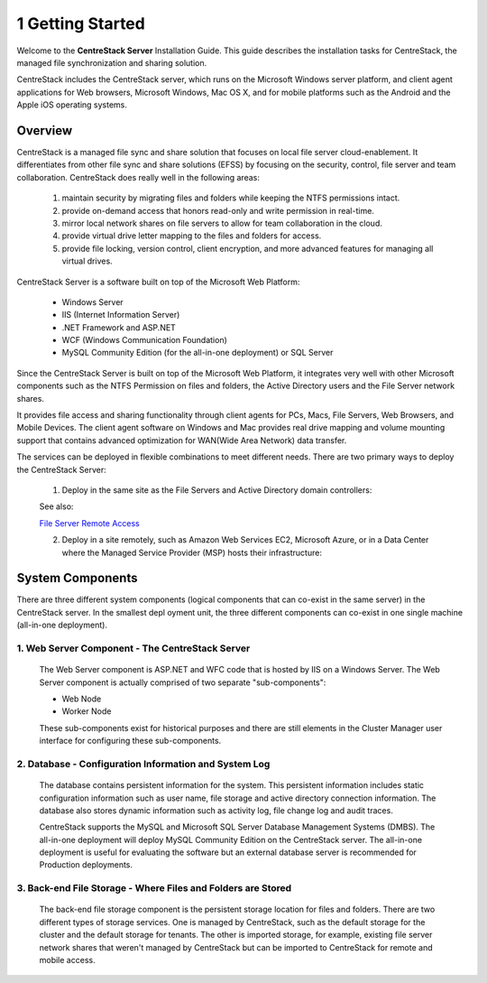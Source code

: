 ###################
1 Getting Started
###################


Welcome to the **CentreStack Server** Installation Guide. This guide describes the installation tasks for CentreStack, the managed file synchronization and sharing solution. 

CentreStack includes the CentreStack server, which runs on the Microsoft Windows server platform, and client agent applications for Web browsers, Microsoft Windows, Mac OS X, and for mobile platforms such as the Android and the Apple iOS operating systems.

Overview
==========

CentreStack is a managed file sync and share solution that focuses on local file server cloud-enablement. It differentiates from other file sync and share solutions (EFSS) by focusing on the security, control, file server and team collaboration. CentreStack does really well in the following areas:

    1. maintain security by migrating files and folders while keeping the NTFS permissions intact.
    2. provide on-demand access that honors read-only and write permission in real-time.
    3. mirror local network shares on file servers to allow for team collaboration in the cloud.
    4. provide virtual drive letter mapping to the files and folders for access.
    5. provide file locking, version control, client encryption, and more advanced features for managing all virtual drives.

CentreStack Server is a software built on top of the Microsoft Web Platform:

    * Windows Server
    * IIS (Internet Information Server)
    * .NET Framework and ASP.NET
    * WCF (Windows Communication Foundation)
    * MySQL Community Edition (for the all-in-one deployment) or SQL Server
    
Since the CentreStack Server is built on top of the Microsoft Web Platform, it integrates very well with other Microsoft components such as the NTFS Permission on files and folders, the Active Directory users and the File Server network shares.

It provides file access and sharing functionality through client agents for PCs, Macs, File Servers, Web Browsers, and Mobile Devices. The client agent software on Windows and Mac provides real drive mapping and volume mounting support that contains advanced optimization for WAN(Wide Area Network) data transfer.

The services can be deployed in flexible combinations to meet different needs. There are two primary ways to deploy the CentreStack Server:

    1. Deploy in the same site as the File Servers and Active Directory domain controllers:
    
    .. image:: _static/SelfHostedCentreStackDirectShare.svg
    
    See also:
    
    `File Server Remote Access <https://www.gladinet.com/hybrid-cloud-with-file-server.html>`_
    
    2. Deploy in a site remotely, such as Amazon Web Services EC2, Microsoft Azure, or in a Data Center where the Managed Service Provider (MSP) hosts their infrastructure:
    
    .. image:: _static/SelfHostedCentreStackRemoteShare.svg

System Components 
===================

There are three different system components (logical components that can co-exist in the same server) in the CentreStack server. In the smallest depl
oyment unit, the three different components can co-exist in one single machine (all-in-one deployment).


1. Web Server Component - The CentreStack Server
------------------------------------------------
    The Web Server component is ASP.NET and WFC code that is hosted by IIS on a Windows Server. The Web Server component is actually comprised of two separate "sub-components":

    * Web Node 
    * Worker Node

    These sub-components exist for historical purposes and there are still elements in the Cluster Manager user interface for configuring these sub-components. 

2. Database - Configuration Information and System Log
--------------------------------------------------------

    The database contains persistent information for the system. This persistent information includes static configuration information such as user name, file storage and active directory connection information. The database also stores dynamic information such as activity log, file change log and audit traces.

    CentreStack supports the MySQL and Microsoft SQL Server Database Management Systems (DMBS). The all-in-one deployment will deploy MySQL Community Edition on the CentreStack server. The all-in-one deployment is useful for evaluating the software but an external database server is recommended for Production deployments.

3. Back-end File Storage - Where Files and Folders are Stored
-------------------------------------------------------------

    The back-end file storage component is the persistent storage location for files and folders. There are two different types of storage services. One is managed by CentreStack, such as the default storage for the cluster and the default storage for tenants. The other is imported storage, for example, existing file server network shares that weren't managed by CentreStack but can be imported to CentreStack for remote and mobile access.

